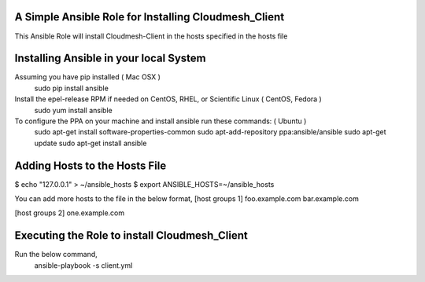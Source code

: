 ======================================================
A Simple Ansible Role for Installing Cloudmesh_Client
======================================================

This Ansible Role will install Cloudmesh-Client in the hosts specified in the hosts file

======================================================
Installing Ansible in your local System
======================================================
Assuming you have pip installed ( Mac OSX )
  sudo pip install ansible

Install the epel-release RPM if needed on CentOS, RHEL, or Scientific Linux ( CentOS, Fedora )
  sudo yum install ansible

To configure the PPA on your machine and install ansible run these commands: ( Ubuntu )
  sudo apt-get install software-properties-common
  sudo apt-add-repository ppa:ansible/ansible
  sudo apt-get update
  sudo apt-get install ansible

======================================================
Adding Hosts to the Hosts File
======================================================

$ echo "127.0.0.1" > ~/ansible_hosts
$ export ANSIBLE_HOSTS=~/ansible_hosts

You can add more hosts to the file in the below format,
[host groups 1]
foo.example.com
bar.example.com

[host groups 2]
one.example.com

======================================================
Executing the Role to install Cloudmesh_Client
======================================================

Run the below command,
  ansible-playbook -s client.yml
